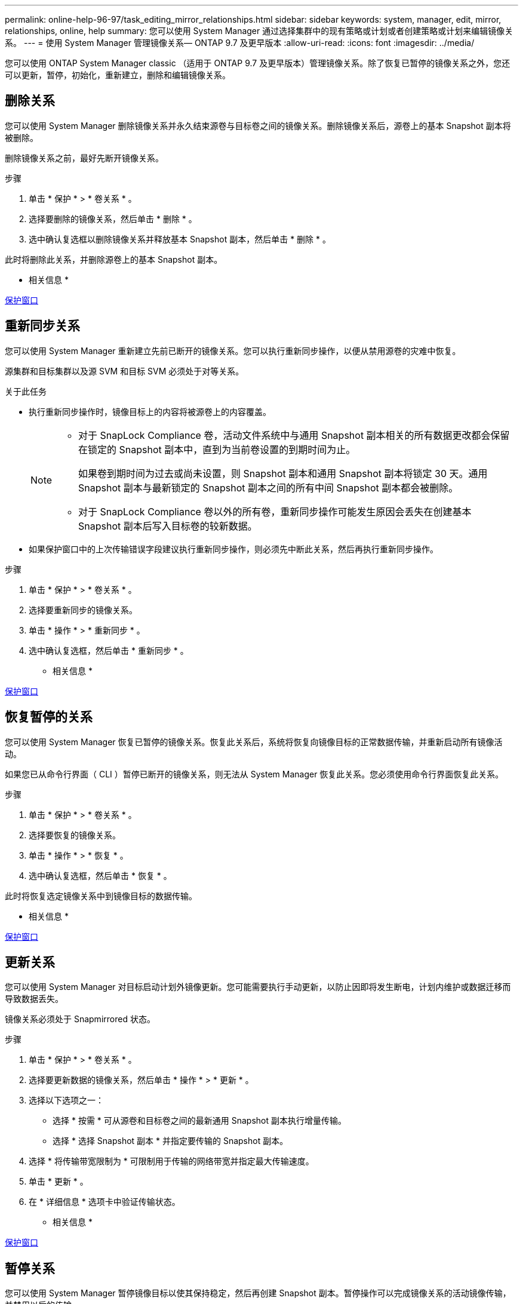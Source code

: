 ---
permalink: online-help-96-97/task_editing_mirror_relationships.html 
sidebar: sidebar 
keywords: system, manager, edit, mirror, relationships, online, help 
summary: 您可以使用 System Manager 通过选择集群中的现有策略或计划或者创建策略或计划来编辑镜像关系。 
---
= 使用 System Manager 管理镜像关系— ONTAP 9.7 及更早版本
:allow-uri-read: 
:icons: font
:imagesdir: ../media/


[role="lead"]
您可以使用 ONTAP System Manager classic （适用于 ONTAP 9.7 及更早版本）管理镜像关系。除了恢复已暂停的镜像关系之外，您还可以更新，暂停，初始化，重新建立，删除和编辑镜像关系。



== 删除关系

[role="lead"]
您可以使用 System Manager 删除镜像关系并永久结束源卷与目标卷之间的镜像关系。删除镜像关系后，源卷上的基本 Snapshot 副本将被删除。

删除镜像关系之前，最好先断开镜像关系。

.步骤
. 单击 * 保护 * > * 卷关系 * 。
. 选择要删除的镜像关系，然后单击 * 删除 * 。
. 选中确认复选框以删除镜像关系并释放基本 Snapshot 副本，然后单击 * 删除 * 。


此时将删除此关系，并删除源卷上的基本 Snapshot 副本。

* 相关信息 *

xref:reference_protection_window.adoc[保护窗口]



== 重新同步关系

[role="lead"]
您可以使用 System Manager 重新建立先前已断开的镜像关系。您可以执行重新同步操作，以便从禁用源卷的灾难中恢复。

源集群和目标集群以及源 SVM 和目标 SVM 必须处于对等关系。

.关于此任务
* 执行重新同步操作时，镜像目标上的内容将被源卷上的内容覆盖。
+
[NOTE]
====
** 对于 SnapLock Compliance 卷，活动文件系统中与通用 Snapshot 副本相关的所有数据更改都会保留在锁定的 Snapshot 副本中，直到为当前卷设置的到期时间为止。
+
如果卷到期时间为过去或尚未设置，则 Snapshot 副本和通用 Snapshot 副本将锁定 30 天。通用 Snapshot 副本与最新锁定的 Snapshot 副本之间的所有中间 Snapshot 副本都会被删除。

** 对于 SnapLock Compliance 卷以外的所有卷，重新同步操作可能发生原因会丢失在创建基本 Snapshot 副本后写入目标卷的较新数据。


====
* 如果保护窗口中的上次传输错误字段建议执行重新同步操作，则必须先中断此关系，然后再执行重新同步操作。


.步骤
. 单击 * 保护 * > * 卷关系 * 。
. 选择要重新同步的镜像关系。
. 单击 * 操作 * > * 重新同步 * 。
. 选中确认复选框，然后单击 * 重新同步 * 。


* 相关信息 *

xref:reference_protection_window.adoc[保护窗口]



== 恢复暂停的关系

[role="lead"]
您可以使用 System Manager 恢复已暂停的镜像关系。恢复此关系后，系统将恢复向镜像目标的正常数据传输，并重新启动所有镜像活动。

如果您已从命令行界面（ CLI ）暂停已断开的镜像关系，则无法从 System Manager 恢复此关系。您必须使用命令行界面恢复此关系。

.步骤
. 单击 * 保护 * > * 卷关系 * 。
. 选择要恢复的镜像关系。
. 单击 * 操作 * > * 恢复 * 。
. 选中确认复选框，然后单击 * 恢复 * 。


此时将恢复选定镜像关系中到镜像目标的数据传输。

* 相关信息 *

xref:reference_protection_window.adoc[保护窗口]



== 更新关系

[role="lead"]
您可以使用 System Manager 对目标启动计划外镜像更新。您可能需要执行手动更新，以防止因即将发生断电，计划内维护或数据迁移而导致数据丢失。

镜像关系必须处于 Snapmirrored 状态。

.步骤
. 单击 * 保护 * > * 卷关系 * 。
. 选择要更新数据的镜像关系，然后单击 * 操作 * > * 更新 * 。
. 选择以下选项之一：
+
** 选择 * 按需 * 可从源卷和目标卷之间的最新通用 Snapshot 副本执行增量传输。
** 选择 * 选择 Snapshot 副本 * 并指定要传输的 Snapshot 副本。


. 选择 * 将传输带宽限制为 * 可限制用于传输的网络带宽并指定最大传输速度。
. 单击 * 更新 * 。
. 在 * 详细信息 * 选项卡中验证传输状态。


* 相关信息 *

xref:reference_protection_window.adoc[保护窗口]



== 暂停关系

[role="lead"]
您可以使用 System Manager 暂停镜像目标以使其保持稳定，然后再创建 Snapshot 副本。暂停操作可以完成镜像关系的活动镜像传输，并禁用以后的传输。

您只能暂停处于 Snapmirrored 状态的镜像关系。

.步骤
. 单击 * 保护 * > * 卷关系 * 。
. 选择要暂停的镜像关系。
. 单击 * 操作 * > * 暂停 * 。
. 选中确认复选框，然后单击 * 暂停 * 。


* 相关信息 *

xref:reference_protection_window.adoc[保护窗口]



== 初始化关系

[role="lead"]
启动镜像关系时，必须初始化该关系。初始化关系包括从源卷到目标卷的完整基线数据传输。如果在创建镜像关系时尚未初始化此关系，则可以使用 System Manager 对其进行初始化。

.步骤
. 单击 * 保护 * > * 卷关系 * 。
. 选择要初始化的镜像关系。
. 单击 * 操作 * > * 初始化 * 。
. 选中确认复选框，然后单击 * 初始化 * 。
. 在 * 保护 * 窗口中验证镜像关系的状态。


此时将创建一个 Snapshot 副本并将其传输到目标。此 Snapshot 副本用作后续增量 Snapshot 副本的基线。

* 相关信息 *

xref:reference_protection_window.adoc[保护窗口]



== 编辑关系

[role="lead"]
您可以使用 System Manager 通过选择集群中的现有策略或计划或者创建策略或计划来编辑镜像关系。

.关于此任务
* 您不能编辑在 Data ONTAP 8.2.1 中的卷与 ONTAP 8.3 或更高版本中的卷之间创建的镜像关系。
* 您不能编辑现有策略或计划的参数。
* 您可以通过修改策略类型来修改版本灵活的镜像关系，存储关系或镜像和存储关系的关系类型。


.步骤
. 单击 * 保护 * > * 卷关系 * 。
. 选择要修改策略或计划的镜像关系，然后单击 * 编辑 * 。
. 在 * 编辑关系 * 对话框中，选择现有策略或创建策略：
+
|===
| 如果您要 ... | 执行以下操作 ... 


 a| 
选择一个现有策略。
 a| 
单击 * 浏览 * ，然后选择现有策略。



 a| 
创建策略
 a| 
.. 单击 * 创建策略 * 。
.. 指定策略的名称。
.. 设置计划传输的优先级。
+
low 表示传输的优先级最低，通常计划在正常优先级传输之后进行。默认情况下，优先级设置为正常。

.. 选中 * 传输所有源 Snapshot 副本 * 复选框，以便在镜像策略中包含 "`all_source_snapshots` " 规则，从而可以从源卷备份所有 Snapshot 副本。
.. 选中 * 启用网络压缩 * 复选框以压缩要传输的数据。
.. 单击 * 创建 * 。


|===
. 指定关系的计划：
+
|===
| 条件 | 执行以下操作 ... 


 a| 
要分配现有计划
 a| 
从计划列表中，选择一个现有计划。



 a| 
要创建计划
 a| 
.. 单击 * 创建计划 * 。
.. 指定计划的名称。
.. 选择 * 基本 * 或 * 高级 * 。
+
*** 基本仅指定一周中的某一天，时间和传输间隔。
*** 高级可创建 cron 模式的计划。


.. 单击 * 创建 * 。




 a| 
您不想分配计划
 a| 
选择 * 无 * 。

|===
. 单击 * 确定 * 以保存更改。


* 相关信息 *

xref:reference_protection_window.adoc[保护窗口]
